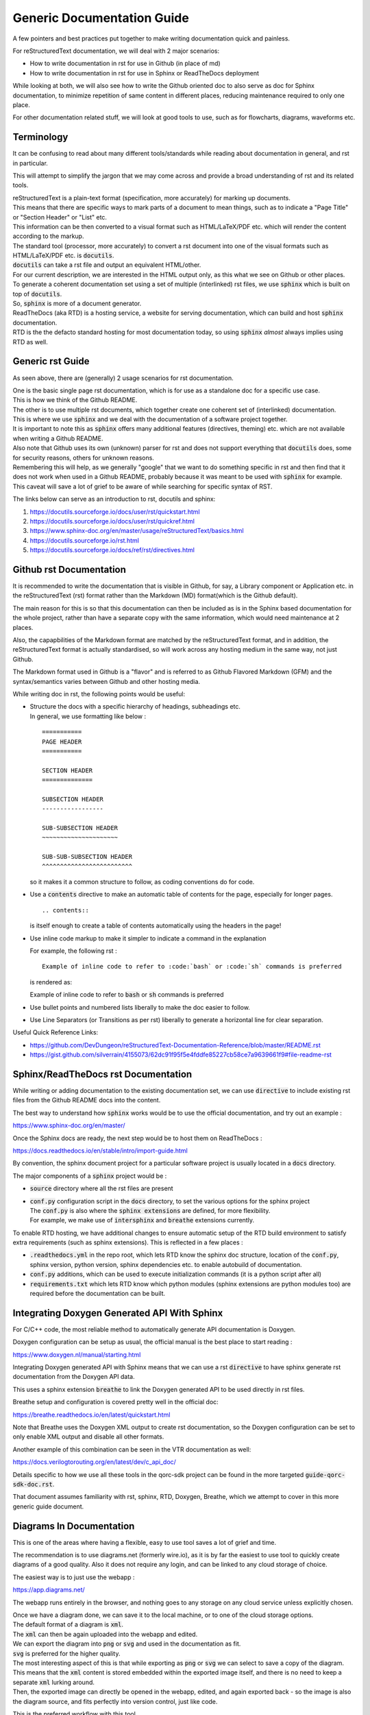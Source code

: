 ===========================
Generic Documentation Guide
===========================

A few pointers and best practices put together to make writing documentation quick and painless.

For reStructuredText documentation, we will deal with 2 major scenarios:

- How to write documentation in rst for use in Github (in place of md)

- How to write documentation in rst for use in Sphinx or ReadTheDocs deployment

While looking at both, we will also see how to write the Github oriented doc to also serve as doc for Sphinx documentation, to minimize repetition of same content in different places, reducing maintenance required to only one place.

For other documentation related stuff, we will look at good tools to use, such as for flowcharts, diagrams, waveforms etc.

Terminology
===========

It can be confusing to read about many different tools/standards while reading about documentation in general, and rst in particular.

This will attempt to simplify the jargon that we may come across and provide a broad understanding of rst and its related tools.

| reStructuredText is a plain-text format (specification, more accurately) for marking up documents.
| This means that there are specific ways to mark parts of a document to mean things, such as to indicate a "Page Title" or "Section Header" or "List" etc.
| This information can be then converted to a visual format such as HTML/LaTeX/PDF etc. which will render the content according to the markup.

| The standard tool (processor, more accurately) to convert a rst document into one of the visual formats such as HTML/LaTeX/PDF etc. is :code:`docutils`.
| :code:`docutils` can take a rst file and output an equivalent HTML/other.
| For our current description, we are interested in the HTML output only, as this what we see on Github or other places.

| To generate a coherent documentation set using a set of multiple (interlinked) rst files, we use :code:`sphinx` which is built on top of :code:`docutils`.
| So, :code:`sphinx` is more of a document generator.

| ReadTheDocs (aka RTD) is a hosting service, a website for serving documentation, which can build and host :code:`sphinx` documentation.
| RTD is the the defacto standard hosting for most documentation today, so using :code:`sphinx` *almost* always implies using RTD as well.


Generic rst Guide
=================

As seen above, there are (generally) 2 usage scenarios for rst documentation.

| One is the basic single page rst documentation, which is for use as a standalone doc for a specific use case.
| This is how we think of the Github README.

| The other is to use multiple rst documents, which together create one coherent set of (interlinked) documentation.
| This is where we use :code:`sphinx` and we deal with the documentation of a software project together.

| It is important to note this as :code:`sphinx` offers many additional features (directives, theming) etc. which are not available when writing a Github README.
| Also note that Github uses its own (unknown) parser for rst and does not support everything that :code:`docutils` does, some for security reasons, others for unknown reasons.
| Remembering this will help, as we generally "google" that we want to do something specific in rst and then find that it does not work when used in a Github README, probably because it was meant to be used with :code:`sphinx` for example.
| This caveat will save a lot of grief to be aware of while searching for specific syntax of RST.

The links below can serve as an introduction to rst, docutils and sphinx:

1. https://docutils.sourceforge.io/docs/user/rst/quickstart.html

2. https://docutils.sourceforge.io/docs/user/rst/quickref.html

3. https://www.sphinx-doc.org/en/master/usage/reStructuredText/basics.html

4. https://docutils.sourceforge.io/rst.html

5. https://docutils.sourceforge.io/docs/ref/rst/directives.html


Github rst Documentation
========================

It is recommended to write the documentation that is visible in Github, for say, a Library component or Application etc. in the reStructuredText (rst) format rather than the Markdown (MD) format(which is the Github default).

The main reason for this is so that this documentation can then be included as is in the Sphinx based documentation for the whole project, rather than have a separate copy with the same information, which would need maintenance at 2 places.

Also, the capapbilities of the Markdown format are matched by the reStructuredText format, and in addition, the reStructuredText format is actually standardised, so will work across any hosting medium in the same way, not just Github.

The Markdown format used in Github is a "flavor" and is referred to as Github Flavored Markdown (GFM) and the syntax/semantics varies between Github and other hosting media.

While writing doc in rst, the following points would be useful:

- | Structure the docs with a specific hierarchy of headings, subheadings etc.
  | In general, we use formatting like below :
  
  ::
    
    ===========
    PAGE HEADER
    ===========

    SECTION HEADER
    ==============

    SUBSECTION HEADER
    -----------------

    SUB-SUBSECTION HEADER
    ~~~~~~~~~~~~~~~~~~~~~

    SUB-SUB-SUBSECTION HEADER
    ^^^^^^^^^^^^^^^^^^^^^^^^^

  so it makes it a common structure to follow, as coding conventions do for code.

- Use a :code:`contents` directive to make an automatic table of contents for the page, especially for longer pages.

  ::
    
    .. contents::

  is itself enough to create a table of contents automatically using the headers in the page!

- Use inline code markup to make it simpler to indicate a command in the explanation

  For example, the following rst :

  ::
    
    Example of inline code to refer to :code:`bash` or :code:`sh` commands is preferred

  is rendered as:

  Example of inline code to refer to :code:`bash` or :code:`sh` commands is preferred

- Use bullet points and numbered lists liberally to make the doc easier to follow.

- Use Line Separators (or Transitions as per rst) liberally to generate a horizontal line for clear separation.

Useful Quick Reference Links:

- https://github.com/DevDungeon/reStructuredText-Documentation-Reference/blob/master/README.rst

- https://gist.github.com/silverrain/4155073/62dc91f95f5e4fddfe85227cb58ce7a9639661f9#file-readme-rst



Sphinx/ReadTheDocs rst Documentation
====================================

While writing or adding documentation to the existing documentation set, we can use :code:`directive` to include existing rst files from the Github README docs into the content.

The best way to understand how :code:`sphinx` works would be to use the official documentation, and try out an example :

https://www.sphinx-doc.org/en/master/

Once the Sphinx docs are ready, the next step would be to host them on ReadTheDocs :

https://docs.readthedocs.io/en/stable/intro/import-guide.html

By convention, the sphinx document project for a particular software project is usually located in a :code:`docs` directory.

The major components of a :code:`sphinx` project would be :

- :code:`source` directory where all the rst files are present

- | :code:`conf.py` configuration script in the :code:`docs` directory, to set the various options for the sphinx project
  | The :code:`conf.py` is also where the :code:`sphinx extensions` are defined, for more flexibility.
  | For example, we make use of :code:`intersphinx` and :code:`breathe` extensions currently.

To enable RTD hosting, we have additional changes to ensure automatic setup of the RTD build environment to satisfy extra requirements (such as sphinx extensions).
This is reflected in a few places :

- :code:`.readthedocs.yml` in the repo root, which lets RTD know the sphinx doc structure, location of the :code:`conf.py`, sphinx version, python version, sphinx dependencies etc. to enable autobuild of documentation.

- :code:`conf.py` additions, which can be used to execute initialization commands (it is a python script after all)

- :code:`requirements.txt` which lets RTD know which python modules (sphinx extensions are python modules too) are required before the documentation can be built.


Integrating Doxygen Generated API With Sphinx
=============================================

For C/C++ code, the most reliable method to automatically generate API documentation is Doxygen.

Doxygen configuration can be setup as usual, the official manual is the best place to start reading :

https://www.doxygen.nl/manual/starting.html

Integrating Doxygen generated API with Sphinx means that we can use a rst :code:`directive` to have sphinx generate rst documentation from the Doxygen API data.

This uses a sphinx extension :code:`breathe` to link the Doxygen generated API to be used directly in rst files.

Breathe setup and configuration is covered pretty well in the official doc:

https://breathe.readthedocs.io/en/latest/quickstart.html

Note that Breathe uses the Doxygen XML output to create rst documentation, so the Doxygen configuration can be set to only enable XML output and disable all other formats.

Another example of this combination can be seen in the VTR documentation as well:

https://docs.verilogtorouting.org/en/latest/dev/c_api_doc/

Details specific to how we use all these tools in the qorc-sdk project can be found in the more targeted :code:`guide-qorc-sdk-doc.rst`.

That document assumes familiarity with rst, sphinx, RTD, Doxygen, Breathe, which we attempt to cover in this more generic guide document.


Diagrams In Documentation
=========================

This is one of the areas where having a flexible, easy to use tool saves a lot of grief and time.

The recommendation is to use diagrams.net (formerly wire.io), as it is by far the easiest to use tool to quickly create diagrams of a good quality.
Also it does not require any login, and can be linked to any cloud storage of choice.

The easiest way is to just use the webapp : 

https://app.diagrams.net/

The webapp runs entirely in the browser, and nothing goes to any storage on any cloud service unless explicitly chosen.

| Once we have a diagram done, we can save it to the local machine, or to one of the cloud storage options.
| The default format of a diagram is :code:`xml`.
| The :code:`xml` can then be again uploaded into the webapp and edited.
| We can export the diagram into :code:`png` or :code:`svg` and used in the documentation as fit.
| :code:`svg` is preferred for the higher quality.

| The most interesting aspect of this is that while exporting as :code:`png` or :code:`svg` we can select to save a copy of the diagram.
| This means that the :code:`xml` content is stored embedded within the exported image itself, and there is no need to keep a separate :code:`xml` lurking around.
| Then, the exported image can directly be opened in the webapp, edited, and again exported back - so the image is also the diagram source, and fits perfectly into version control, just like code.

This is the preferred workflow with this tool.

- initially, open webapp, create diagram, export as :code:`svg` choosing to save a copy of the diagram within it.
- to edit, open webapp, open the :code:`svg`, edit, export again to :code:`svg`


Tables in Documentation
=======================

Tables are one of the pain points in writing documentation - getting the formatting right is a nightmare.
rst documentation allows us to write neat tables, and reference for it is below:

https://thomas-cokelaer.info/tutorials/sphinx/rest_syntax.html#tables

| If the table is complex enough, then writing the rst table is also pretty tedious.
| A better WYSIWYG way is to use the online too for visually creating the table, and getting the rst code equivalent:

https://www.tablesgenerator.com/text_tables

Ensure to check the :code:`Use reStructuredText syntax` option and generate the rst which can then be copy-pasted into the rst doc.

This is the recommended way for native rst tables in the documentation.

An alternative method (which can be colored/themed - this is not possible in rst tables) is to create a table in diagrams.net, the same as any other diagram.

The table creation/entry/colors are easy to do, and exporting this as :code:`svg` creates a great quality table.

This is the recommended way for more complex tables or where visual impact is important.


Waveforms In Documentation
==========================

Waveforms are generally obtained from simulations or actual hardware.

Most common formats are the :code:`vcd` from gtkwave or from one of the Logic Analyzers such as :code:`saleae`

These would be converted to :code:`png` or :code:`svg` and included in the rst document.

For cases, where we would like to indicate a shortened, or cusomtized way, or a *specification* waveform, such as ideal case or an overview, it is recommended to use :code:`wavedrom` :

https://github.com/wavedrom/wavedrom

The easiest way to use it is the online editor at :

https://wavedrom.com/editor.html

Once we have the target waveform as desired, save the json file which describes the waveform, and export the waveform in :code:`png` or preferably :code:`svg`.

The exported image can be included in the documentation.

The json file is required to later edit the waveform as needed.

A quick tutorial showing multiple features of wavedrom :

https://wavedrom.com/tutorial.html